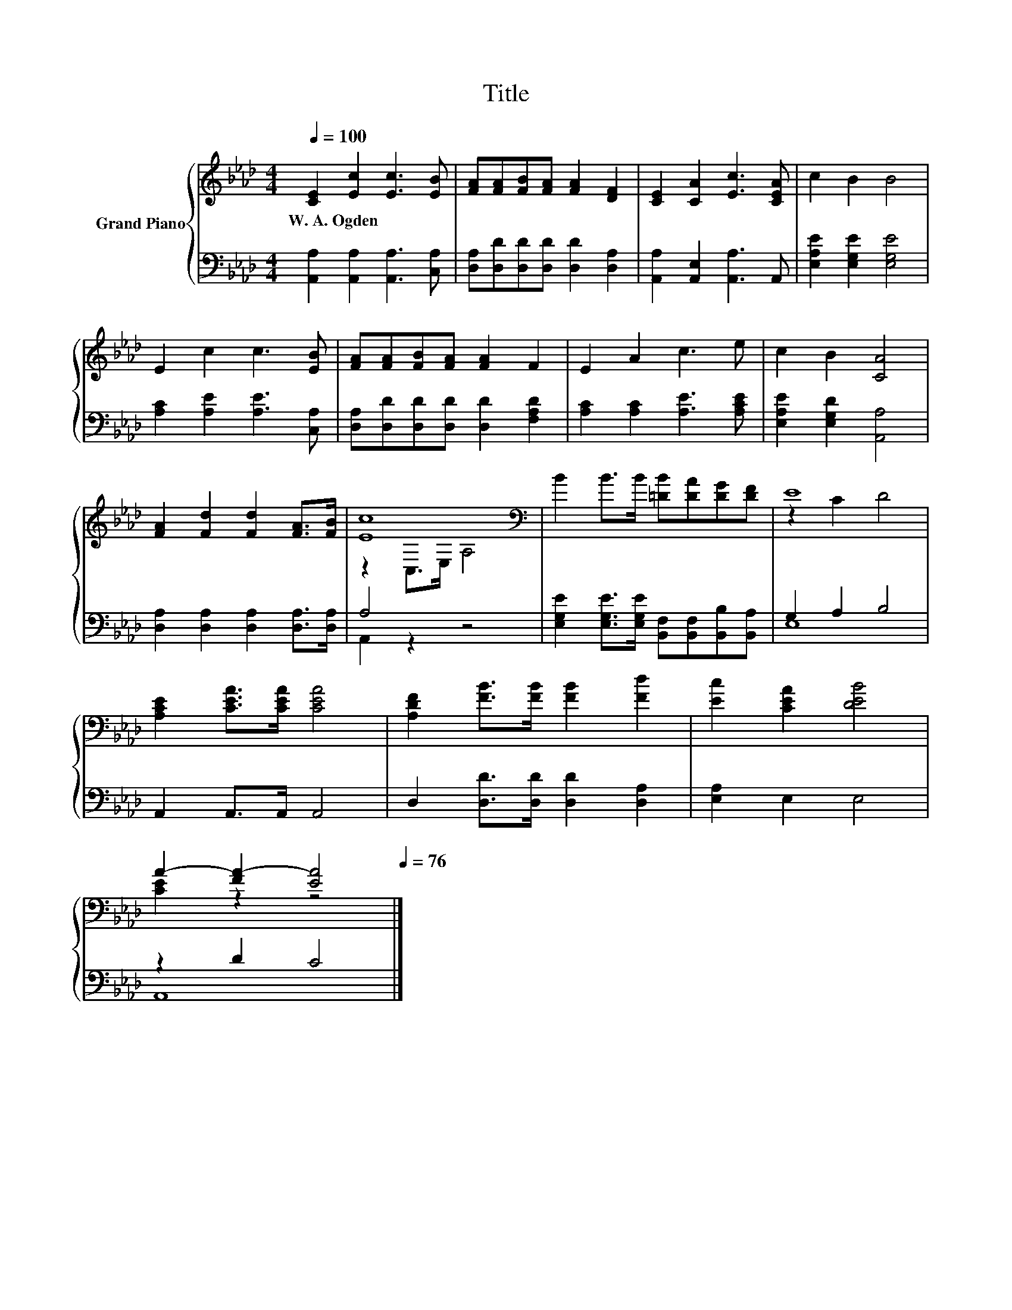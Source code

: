 X:1
T:Title
%%score { ( 1 3 ) | ( 2 4 ) }
L:1/8
Q:1/4=100
M:4/4
K:Ab
V:1 treble nm="Grand Piano"
V:3 treble 
V:2 bass 
V:4 bass 
V:1
 [CE]2 [Ec]2 [Ec]3 [EB] | [FA][FA][FB][FA] [FA]2 [DF]2 | [CE]2 [CA]2 [Ec]3 [CEA] | c2 B2 B4 | %4
w: W.~A.~Ogden * * *||||
 E2 c2 c3 [EB] | [FA][FA][FB][FA] [FA]2 F2 | E2 A2 c3 e | c2 B2 [CA]4 | %8
w: ||||
 [FA]2 [Fd]2 [Fd]2 [FA]>[FB] | [Ec]8[K:bass] | B2 B>B [=DB][DA][DG][DF] | E8 | %12
w: ||||
 [A,CE]2 [CEA]>[CEA] [CEA]4 | [A,DF]2 [FB]>[FB] [FB]2 [Fd]2 | [Ec]2 [CEA]2 [DEB]4 | %15
w: |||
 A2- [FA-]2 [EA]4[Q:1/4=99][Q:1/4=97][Q:1/4=96][Q:1/4=94][Q:1/4=93][Q:1/4=91][Q:1/4=90][Q:1/4=88][Q:1/4=87][Q:1/4=85][Q:1/4=84][Q:1/4=82][Q:1/4=81][Q:1/4=79][Q:1/4=78][Q:1/4=76] |] %16
w: |
V:2
 [A,,A,]2 [A,,A,]2 [A,,A,]3 [C,A,] | [D,A,][D,D][D,D][D,D] [D,D]2 [D,A,]2 | %2
 [A,,A,]2 [A,,E,]2 [A,,A,]3 A,, | [E,A,E]2 [E,G,E]2 [E,G,E]4 | [A,C]2 [A,E]2 [A,E]3 [C,A,] | %5
 [D,A,][D,D][D,D][D,D] [D,D]2 [F,A,D]2 | [A,C]2 [A,C]2 [A,E]3 [A,CE] | [E,A,E]2 [E,G,D]2 [A,,A,]4 | %8
 [D,A,]2 [D,A,]2 [D,A,]2 [D,A,]>[D,A,] | A,4 z4 | %10
 [E,G,E]2 [E,G,E]>[E,G,E] [B,,F,][B,,F,][B,,B,][B,,A,] | G,2 A,2 B,4 | A,,2 A,,>A,, A,,4 | %13
 D,2 [D,D]>[D,D] [D,D]2 [D,A,]2 | [E,A,]2 E,2 E,4 | z2 D2 C4 |] %16
V:3
 x8 | x8 | x8 | x8 | x8 | x8 | x8 | x8 | x8 | z2[K:bass] C,>E, A,4 | x8 | z2 C2 D4 | x8 | x8 | x8 | %15
 [CE]2 z2 z4 |] %16
V:4
 x8 | x8 | x8 | x8 | x8 | x8 | x8 | x8 | x8 | A,,2 z2 z4 | x8 | E,8 | x8 | x8 | x8 | A,,8 |] %16

